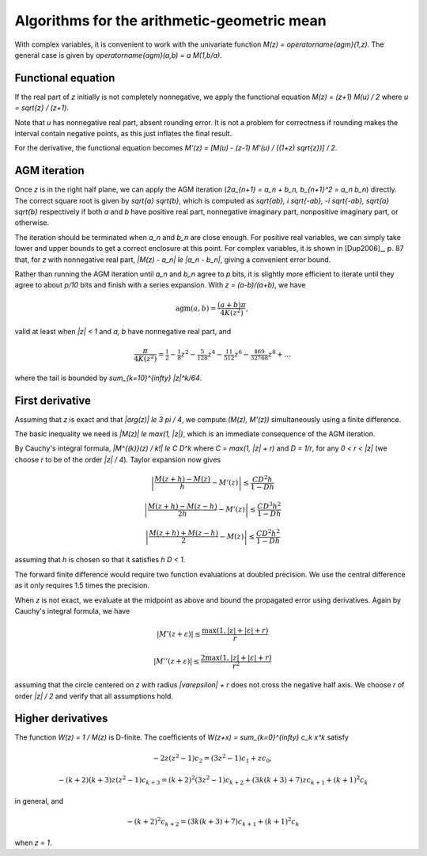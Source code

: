 .. _algorithms_agm:

Algorithms for the arithmetic-geometric mean
===============================================================================

With complex variables, it is convenient to work with the univariate
function `M(z) = \operatorname{agm}(1,z)`. The general case is given by
`\operatorname{agm}(a,b) = a M(1,b/a)`.

Functional equation
------------------------------------------------------------------------------

If the real part of *z* initially is not completely nonnegative, we
apply the functional equation `M(z) = (z+1) M(u) / 2`
where `u = \sqrt{z} / (z+1)`.

Note that *u* has nonnegative real part, absent rounding error.
It is not a problem for correctness if rounding makes the interval
contain negative points, as this just inflates the final result.

For the derivative, the functional equation becomes
`M'(z) = [M(u) - (z-1) M'(u) / ((1+z) \sqrt{z})] / 2`.

AGM iteration
------------------------------------------------------------------------------

Once *z* is in the right half plane, we can apply the AGM iteration
(`2a_{n+1} = a_n + b_n, b_{n+1}^2 = a_n b_n`) directly.
The correct square root is given by `\sqrt{a} \sqrt{b}`,
which is computed as `\sqrt{ab}, i \sqrt{-ab}, -i \sqrt{-ab}, \sqrt{a} \sqrt{b}`
respectively if both *a* and *b* have positive real part, nonnegative
imaginary part, nonpositive imaginary part, or otherwise.

The iteration should be terminated when `a_n` and `b_n` are close enough.
For positive real variables, we can simply take lower and upper bounds
to get a correct enclosure at this point. For complex variables, it is shown
in [Dup2006]_, p. 87 that, for *z* with nonnegative real part,
`|M(z) - a_n| \le |a_n - b_n|`, giving a convenient error bound.

Rather than running the AGM iteration until `a_n` and `b_n` agree to
`p` bits, it is slightly more efficient to iterate until
they agree to about `p/10` bits and finish with a series expansion.
With `z = (a-b)/(a+b)`, we have

.. math ::

    \operatorname{agm}(a,b) = \frac{(a+b) \pi}{4 K(z^2)},

valid at least when `|z| < 1` and `a, b` have nonnegative real part,
and

.. math ::

    \frac{\pi}{4 K(z^2)} = \tfrac{1}{2} - \tfrac{1}{8} z^2 - \tfrac{5}{128} z^4 - \tfrac{11}{512} z^6 - \tfrac{469}{32768} z^8 + \ldots

where the tail is bounded by `\sum_{k=10}^{\infty} |z|^k/64`.

First derivative
------------------------------------------------------------------------------

Assuming that *z* is exact and that `|\arg(z)| \le 3 \pi / 4`,
we compute `(M(z), M'(z))` simultaneously using a finite difference.

The basic inequality we need is `|M(z)| \le \max(1, |z|)`, which is
an immediate consequence of the AGM iteration.

By Cauchy's integral formula, `|M^{(k)}(z) / k!| \le C D^k` where
`C = \max(1, |z| + r)` and `D = 1/r`, for any `0 < r < |z|` (we
choose *r* to be of the order `|z| / 4`). Taylor expansion now gives

.. math ::

    \left|\frac{M(z+h) - M(z)}{h} - M'(z)\right| \le \frac{C D^2 h}{1 - D h}

    \left|\frac{M(z+h) - M(z-h)}{2h} - M'(z)\right| \le \frac{C D^3 h^2}{1 - D h}

    \left|\frac{M(z+h) + M(z-h)}{2} - M(z)\right| \le \frac{C D^2 h^2}{1 - D h}

assuming that *h* is chosen so that it satisfies `h D < 1`.

The forward finite difference would require two function evaluations
at doubled precision. We use the central difference as it
only requires 1.5 times the precision.

When *z* is not exact, we evaluate at the midpoint as above
and bound the propagated error using derivatives.
Again by Cauchy's integral formula, we have

.. math ::

    |M'(z+\varepsilon)| \le \frac{\max(1, |z|+|\varepsilon|+r)}{r}

    |M''(z+\varepsilon)| \le \frac{2 \max(1, |z|+|\varepsilon|+r)}{r^2}

assuming that the circle centered on *z* with radius `|\varepsilon| + r`
does not cross the negative half axis. We choose *r* of order `|z| / 2`
and verify that all assumptions hold.

Higher derivatives
-------------------------------------------------------------------------------

The function `W(z) = 1 / M(z)` is D-finite. The coefficients of
`W(z+x) = \sum_{k=0}^{\infty} c_k x^k` satisfy

.. math ::

    -2 z (z^2-1) c_2 = (3z^2-1) c_1 + z c_0,

.. math ::

    -(k+2)(k+3) z (z^2-1) c_{k+3} = (k+2)^2 (3z^2-1) c_{k+2} + (3k(k+3)+7)z c_{k+1} + (k+1)^2 c_{k}

in general, and

.. math ::

    -(k+2)^2 c_{k+2} = (3k(k+3)+7) c_{k+1} + (k+1)^2 c_{k}

when `z = 1`.

